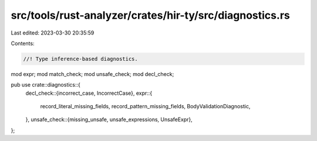 src/tools/rust-analyzer/crates/hir-ty/src/diagnostics.rs
========================================================

Last edited: 2023-03-30 20:35:59

Contents:

.. code-block:: rs

    //! Type inference-based diagnostics.
mod expr;
mod match_check;
mod unsafe_check;
mod decl_check;

pub use crate::diagnostics::{
    decl_check::{incorrect_case, IncorrectCase},
    expr::{
        record_literal_missing_fields, record_pattern_missing_fields, BodyValidationDiagnostic,
    },
    unsafe_check::{missing_unsafe, unsafe_expressions, UnsafeExpr},
};


